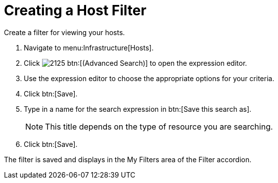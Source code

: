 [[_to_create_a_host_filter]]
= Creating a Host Filter

Create a filter for viewing your hosts.

. Navigate to menu:Infrastructure[Hosts].
. Click  image:images/2125.png[] btn:[(Advanced Search)] to open the expression editor.
. Use the expression editor to choose the appropriate options for your criteria.
. Click btn:[Save].
. Type in a name for the search expression in btn:[Save this search as].
+
NOTE: This title depends on the type of resource you are searching.

. Click btn:[Save].

The filter is saved and displays in the [label]#My Filters# area of the [label]#Filter# accordion.
